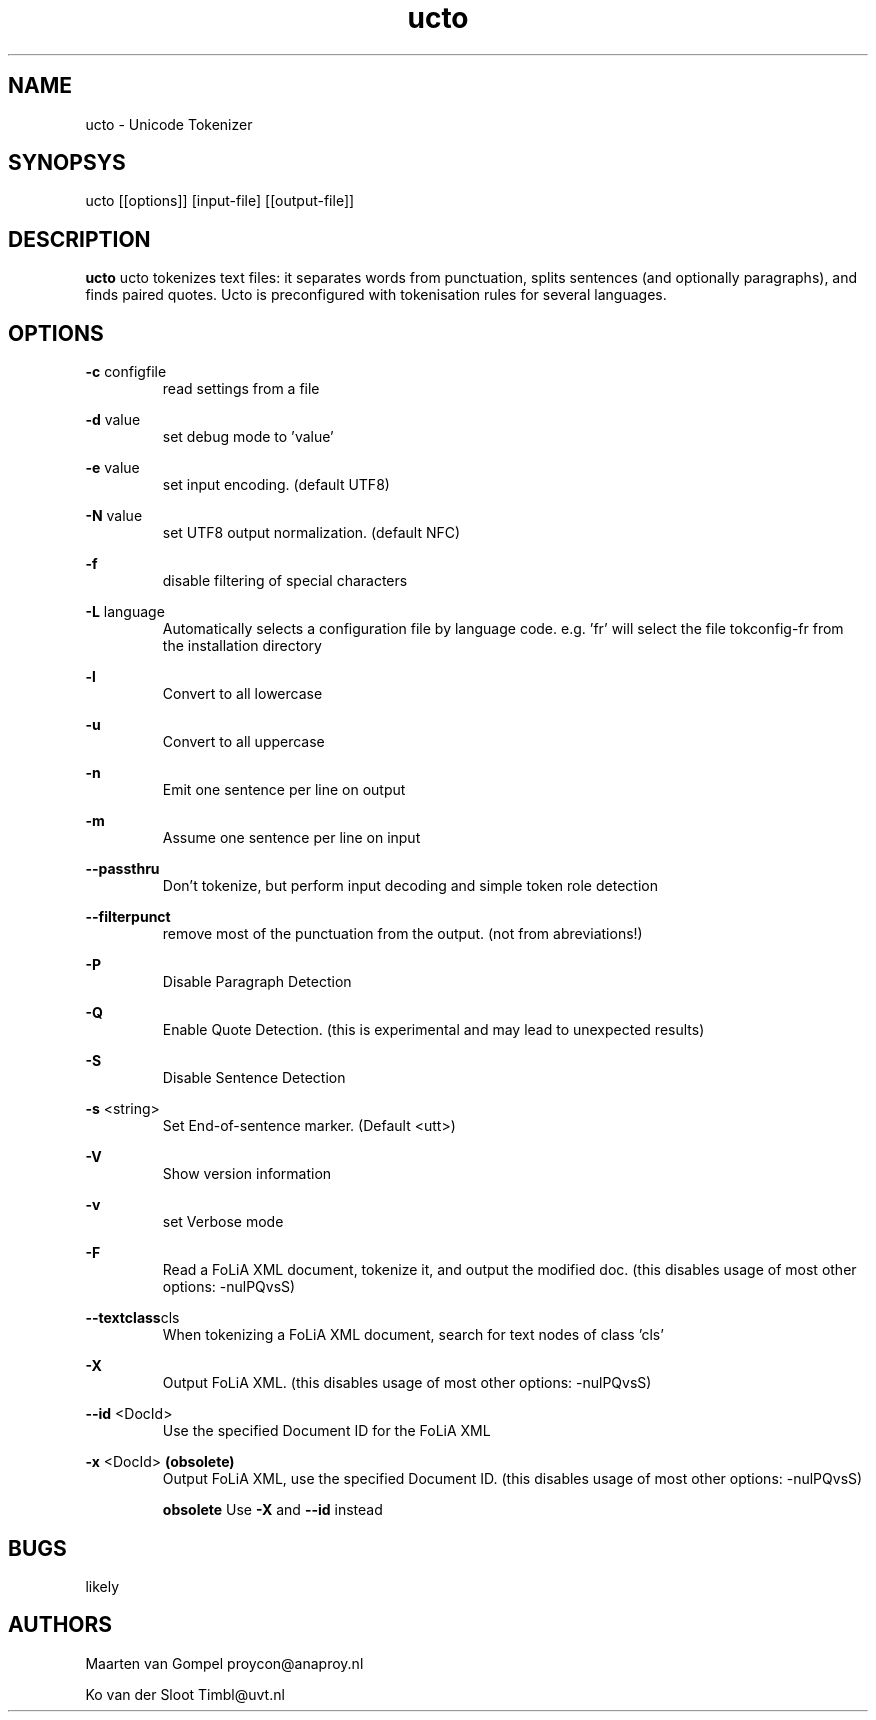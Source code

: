 .TH ucto 1 "2014 december 2"

.SH NAME
ucto \- Unicode Tokenizer
.SH SYNOPSYS
ucto [[options]] [input\(hyfile] [[output\(hyfile]]

.SH DESCRIPTION
.B ucto
ucto tokenizes text files: it separates words from punctuation, splits
sentences (and optionally paragraphs), and finds paired quotes.
Ucto is preconfigured with tokenisation rules for several languages.

.SH OPTIONS

.BR \-c " configfile"
.RS
read settings from a file
.RE

.BR \-d " value"
.RS
set debug mode to 'value'
.RE

.BR \-e " value"
.RS
set input encoding. (default UTF8)
.RE

.BR \-N " value"
.RS
set UTF8 output normalization. (default NFC)
.RE

.BR \-f
.RS
disable filtering of special characters
.RE

.BR \-L " language"
.RS
 Automatically selects a configuration file by language code.
e.g. 'fr' will select the file tokconfig\(hyfr from the installation directory
.RE

.BR \-l
.RS
Convert to all lowercase
.RE

.BR \-u
.RS
Convert to all uppercase
.RE

.BR \-n
.RS
Emit one sentence per line on output
.RE

.BR \-m
.RS
Assume one sentence per line on input
.RE

.BR \-\-passthru
.RS
Don't tokenize, but perform input decoding and simple token role detection
.RE

.BR \-\-filterpunct
.RS
remove most of the punctuation from the output. (not from abreviations!)
.RE

.B \-P
.RS
Disable Paragraph Detection
.RE

.B \-Q
.RS
Enable Quote Detection. (this is experimental and may lead to unexpected results)
.RE

.B \-S
.RS
Disable Sentence Detection
.RE

.B \-s
<string>
.RS
Set End\(hyof\(hysentence marker. (Default <utt>)
.RE

.B \-V
.RS
Show version information
.RE

.B \-v
.RS
set Verbose mode
.RE

.B \-F
.RS
Read a FoLiA XML document, tokenize it, and output the modified doc. (this disables usage of most other options: \-nulPQvsS)
.RE

.BR \-\-textclass "cls"
.RS
When tokenizing a FoLiA XML document, search for text nodes of class 'cls'
.RE

.B \-X
.RS
Output FoLiA XML. (this disables usage of most other options: \-nulPQvsS)
.RE

.B \-\-id
<DocId>
.RS
Use the specified Document ID for the FoLiA XML
.RE

.B \-x
<DocId>
.B (obsolete)
.RS
Output FoLiA XML, use the specified Document ID. (this disables usage of most other options: \-nulPQvsS)

.B obsolete
Use
.B \-X
and
.B \-\-id
instead
.RE

.SH BUGS
likely

.SH AUTHORS
Maarten van Gompel proycon@anaproy.nl

Ko van der Sloot Timbl@uvt.nl
